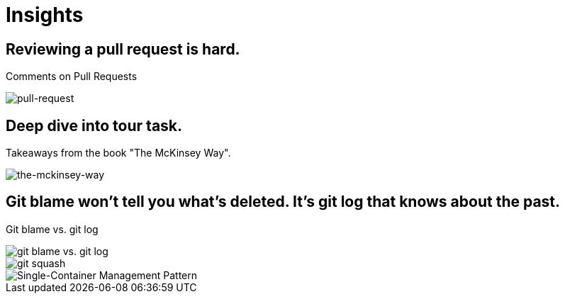 = Insights

== Reviewing a pull request is hard.
Comments on Pull Requests

image::pull-request.jpg[pull-request]

== Deep dive into tour task.
Takeaways from the book "The McKinsey Way".

image::the-mckinsey-way.jpg[the-mckinsey-way]

== Git blame won't tell you what's deleted. It's git log that knows about the past.
Git blame vs. git log

image::git.jpg[git blame vs. git log]

image::squash.jpg[git squash]

image::singe-container-management-pattern.jpg[Single-Container Management Pattern]
